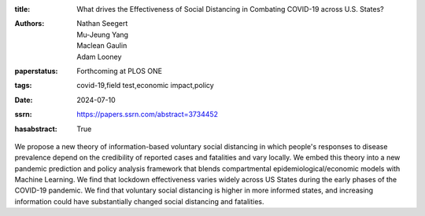:title: What drives the Effectiveness of Social Distancing in Combating COVID-19 across U.S. States?
:authors: Nathan Seegert, Mu-Jeung Yang, Maclean Gaulin, Adam Looney
:paperstatus: Forthcoming at PLOS ONE
:tags: covid-19,field test,economic impact,policy
:date: 2024-07-10
:ssrn: https://papers.ssrn.com/abstract=3734452
:hasabstract: True

We propose a new theory of information-based voluntary social distancing in which people's responses to disease prevalence depend on the credibility of reported cases and fatalities and vary locally.
We embed this theory into a new pandemic prediction and policy analysis framework that blends compartmental epidemiological/economic models with Machine Learning.
We find that lockdown effectiveness varies widely across US States during the early phases of the COVID-19 pandemic.
We find that voluntary social distancing is higher in more informed states, and increasing information could have substantially changed social distancing and fatalities.
